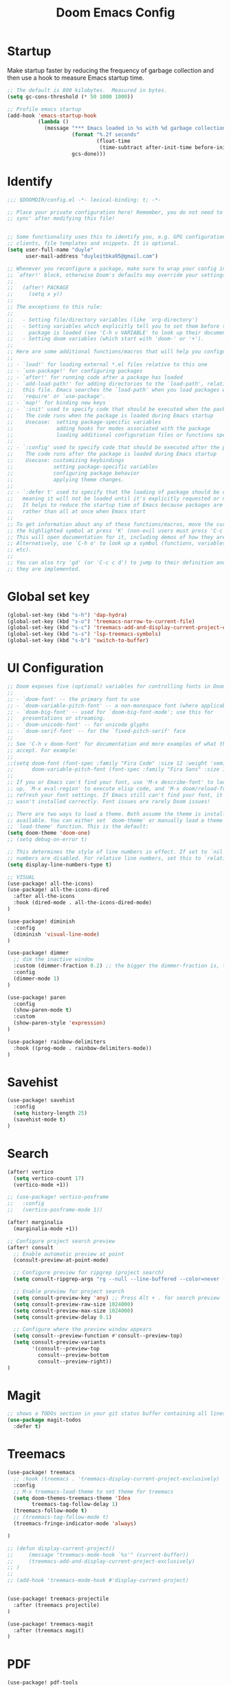 #+title: Doom Emacs Config
#+PROPERTY: header-args:emacs-lisp :tangle ./config.el

* Startup
Make startup faster by reducing the frequency of garbage collection and then use a hook to measure Emacs startup time.
#+begin_src emacs-lisp
;; The default is 800 kilobytes.  Measured in bytes.
(setq gc-cons-threshold (* 50 1000 1000))

;; Profile emacs startup
(add-hook 'emacs-startup-hook
          (lambda ()
            (message "*** Emacs loaded in %s with %d garbage collections."
                     (format "%.2f seconds"
                             (float-time
                              (time-subtract after-init-time before-init-time)))
                     gcs-done)))
#+end_src

* Identify
#+begin_src emacs-lisp
;;; $DOOMDIR/config.el -*- lexical-binding: t; -*-

;; Place your private configuration here! Remember, you do not need to run 'doom
;; sync' after modifying this file!


;; Some functionality uses this to identify you, e.g. GPG configuration, email
;; clients, file templates and snippets. It is optional.
(setq user-full-name "duyle"
      user-mail-address "duyleitbka95@gmail.com")

;; Whenever you reconfigure a package, make sure to wrap your config in an
;; `after!' block, otherwise Doom's defaults may override your settings. E.g.
;;
;;   (after! PACKAGE
;;     (setq x y))
;;
;; The exceptions to this rule:
;;
;;   - Setting file/directory variables (like `org-directory')
;;   - Setting variables which explicitly tell you to set them before their
;;     package is loaded (see 'C-h v VARIABLE' to look up their documentation).
;;   - Setting doom variables (which start with 'doom-' or '+').
;;
;; Here are some additional functions/macros that will help you configure Doom.
;;
;; - `load!' for loading external *.el files relative to this one
;; - `use-package!' for configuring packages
;; - `after!' for running code after a package has loaded
;; - `add-load-path!' for adding directories to the `load-path', relative to
;;   this file. Emacs searches the `load-path' when you load packages with
;;   `require' or `use-package'.
;; - `map!' for binding new keys
;; - `:init' used to specify code that should be executed when the package is first loaded.
;;    The code runs when the package is loaded during Emacs startup
;;    Usecase:  setting package-specific variables
;;              adding hooks for modes associated with the package
;;              loading additional configuration files or functions specific to the package.
;;
;; - `:config' used to specify code that should be executed after the package is loaded.
;;    The code runs after the package is loaded during Emacs startup
;;    Usecase: customizing keybindings
;;             setting package-specific variables
;;             configuring package behavior
;;             applying theme changes.
;;
;; - `:defer t' used to specify that the loading of package should be deferred,
;;   meaning it will not be loaded until it's explicitly requested or needed.
;;   It helps to reduce the startup time of Emacs because packages are loaded on-demand,
;;   rather than all at once when Emacs start
;;
;; To get information about any of these functions/macros, move the cursor over
;; the highlighted symbol at press 'K' (non-evil users must press 'C-c c k').
;; This will open documentation for it, including demos of how they are used.
;; Alternatively, use `C-h o' to look up a symbol (functions, variables, faces,
;; etc).
;;
;; You can also try 'gd' (or 'C-c c d') to jump to their definition and see how
;; they are implemented.
#+end_src

* Global set key
#+begin_src emacs-lisp
(global-set-key (kbd "s-h") 'dap-hydra)
(global-set-key (kbd "s-o") 'treemacs-narrow-to-current-file)
(global-set-key (kbd "s-c") 'treemacs-add-and-display-current-project-exclusively)
(global-set-key (kbd "s-s") 'lsp-treemacs-symbols)
(global-set-key (kbd "s-b") 'switch-to-buffer)
#+end_src

* UI Configuration
#+begin_src emacs-lisp
;; Doom exposes five (optional) variables for controlling fonts in Doom:
;;
;; - `doom-font' -- the primary font to use
;; - `doom-variable-pitch-font' -- a non-monospace font (where applicable)
;; - `doom-big-font' -- used for `doom-big-font-mode'; use this for
;;   presentations or streaming.
;; - `doom-unicode-font' -- for unicode glyphs
;; - `doom-serif-font' -- for the `fixed-pitch-serif' face
;;
;; See 'C-h v doom-font' for documentation and more examples of what they
;; accept. For example:
;;
;;(setq doom-font (font-spec :family "Fira Code" :size 12 :weight 'semi-light)
;;      doom-variable-pitch-font (font-spec :family "Fira Sans" :size 13))
;;
;; If you or Emacs can't find your font, use 'M-x describe-font' to look them
;; up, `M-x eval-region' to execute elisp code, and 'M-x doom/reload-font' to
;; refresh your font settings. If Emacs still can't find your font, it likely
;; wasn't installed correctly. Font issues are rarely Doom issues!

;; There are two ways to load a theme. Both assume the theme is installed and
;; available. You can either set `doom-theme' or manually load a theme with the
;; `load-theme' function. This is the default:
(setq doom-theme 'doom-one)
;; (setq debug-on-error t)

;; This determines the style of line numbers in effect. If set to `nil', line
;; numbers are disabled. For relative line numbers, set this to `relative'.
(setq display-line-numbers-type t)

;; VISUAL
(use-package! all-the-icons)
(use-package! all-the-icons-dired
  :after all-the-icons
  :hook (dired-mode . all-the-icons-dired-mode)
)

(use-package! diminish
  :config
  (diminish 'visual-line-mode)
)

(use-package! dimmer
  ;; dim the inactive window
  :custom (dimmer-fraction 0.2) ;; the bigger the dimmer-fraction is, the darker the inactive windown is
  :config
  (dimmer-mode 1)
)

(use-package! paren
  :config
  (show-paren-mode t)
  :custom
  (show-paren-style 'expression)
)

(use-package! rainbow-delimiters
  :hook ((prog-mode . rainbow-delimiters-mode))
)
#+end_src


* Savehist
#+begin_src emacs-lisp
(use-package! savehist
  :config
  (setq history-length 25)
  (savehist-mode t)
)
#+end_src

* Search
#+begin_src emacs-lisp
(after! vertico
  (setq vertico-count 17)
  (vertico-mode +1))

;; (use-package! vertico-posframe
;;   :config
;;   (vertico-posframe-mode 1))

(after! marginalia
  (marginalia-mode +1))

;; Configure project search preview
(after! consult
  ;; Enable automatic preview at point
  (consult-preview-at-point-mode)

  ;; Configure preview for ripgrep (project search)
  (setq consult-ripgrep-args "rg --null --line-buffered --color=never --max-columns=1000 --path-separator /   --smart-case --no-heading --line-number --hidden --with-filename")

  ;; Enable preview for project search
  (setq consult-preview-key 'any) ;; Press Alt + . for search preview
  (setq consult-preview-raw-size 1024000)
  (setq consult-preview-max-size 1024000)
  (setq consult-preview-delay 0.1)

  ;; Configure where the preview window appears
  (setq consult--preview-function #'consult--preview-top)
  (setq consult-preview-variants
        '(consult--preview-top
          consult--preview-bottom
          consult--preview-right))
)

#+end_src

* Magit
#+begin_src emacs-lisp
;; shows a TODOs section in your git status buffer containing all lines with TODO
(use-package magit-todos
  :defer t)
#+end_src


* Treemacs
#+begin_src emacs-lisp
(use-package! treemacs
  ;; :hook (treemacs . 'treemacs-display-current-project-exclusively)
  :config
  ;; M-x treemacs-load-theme to set theme for treemacs
  (setq doom-themes-treemacs-theme 'Idea
        treemacs-tag-follow-delay 1)
  (treemacs-follow-mode t)
  ;; (treemacs-tag-follow-mode t)
  (treemacs-fringe-indicator-mode 'always)

)

;; (defun display-current-project()
;;     (message "treemacs-mode-hook `%s'" (current-buffer))
;;     (treemacs-add-and-display-current-project-exclusively)
;; )
;;
;; (add-hook 'treemacs-mode-hook #'display-current-project)


(use-package! treemacs-projectile
  :after (treemacs projectile)
)

(use-package! treemacs-magit
  :after (treemacs magit)
)
#+end_src


* PDF
#+begin_src emacs-lisp
(use-package! pdf-tools
  :mode ("\\.pdf\\'" . pdf-view-mode)
  :config
  (setq pdf-view-display-size 'fit-page)
  (setq pdf-view-resize-factor 1.1)
  (setq pdf-continuous-scroll-mode t)
)
#+end_src


* Mode line
#+begin_src emacs-lisp
;; Run nerd-icons-install-fonts to install fonts for modeline
(after! doom-modeline
  (setq doom-modeline-buffer-encoding nil)
  ;; (setq doom-modeline-env-enable-python nil)

  (setq display-time-default-load-average nil)      ; don't show load average
  (display-battery-mode 1)
  (setq display-time-day-and-date t)
  (display-time-mode 1)
)
#+end_src


* Terminal
** Vterm
- Set default shell to zsh
  #+begin_src emacs-lisp
 (after! vterm
   (setq vterm-shell "/bin/zsh"))
  #+end_src


* Lsp mode
** Ignore files watch
#+begin_src emacs-lisp
(with-eval-after-load 'lsp-mode
  (add-to-list 'lsp-file-watch-ignored-directories "[/\\\\]\\env3\\'")
  ;; or
  ;; (add-to-list 'lsp-file-watch-ignored-files "[/\\\\]\\.my-files\\'")
)
#+end_src

** Clangd
#+begin_src emacs-lisp
(after! lsp-clangd
  (setq lsp-clangd-binary-path "~/.config/emacs/.local/etc/lsp/clangd/clangd_20.1.0/bin/clangd"))
#+end_src

* Dap mode
#+begin_src emacs-lisp
(use-package! dap-mode
  ;; :init
  ;; code here will be run immediately
  :config
  ;; code here will be run after the package is loaded

  ;; (setq dap-ui-buffer-configurations
  ;;     `((,"*dap-ui-locals*"  . ((side . right) (slot . 1) (window-width . 0.50))) ;; changed this to 0.50
  ;;       (,"*dap-ui-repl*" . ((side . right) (slot . 1) (window-width . 0.50))) ;; added this! TODO enable when release on MELPA
  ;;       (,"*dap-ui-expressions*" . ((side . right) (slot . 2) (window-width . 0.20)))
  ;;       (,"*dap-ui-sessions*" . ((side . right) (slot . 3) (window-width . 0.20)))
  ;;       (,"*dap-ui-breakpoints*" . ((side . left) (slot . 2) (window-width . , 0.20)))
  ;;       (,"*debug-window*" . ((side . bottom) (slot . 3) (window-width . 0.20)))))

  (dap-ui-mode 1)
  (dap-ui-many-windows-mode 1)
  ;; enables mouse hover support
  (dap-tooltip-mode 1)
  ;; use tooltips for mouse hover
  ;; if it is not enabled `dap-mode' will use the minibuffer.
  (tooltip-mode 1)
  ;; displays floating panel with debug buttons
  ;; requies emacs 26+
  (dap-ui-controls-mode 1)
  ;; golang
  (require 'dap-dlv-go)
  ;; cpp https://github.com/emacs-lsp/lsp-mode/blob/master/docs/tutorials/CPP-guide.md#lsp-mode-configuration
  (require 'dap-cpptools)
)
#+end_src

** Python
#+begin_src emacs-lisp
(after! dap-mode
  (require 'dap-python)
  (setq dap-python-executable "python3")
  (setq dap-python-debugger 'debugpy)

  ;; Eval Buffer with `M-x eval-buffer' to register the newly created template.
  (dap-register-debug-template
   "Django: Debug Template"
   (list :type "python"
         :args "runserver --noreload 8083" ;; update
         :cwd (lsp-workspace-root)
         :request "launch"
         :name "Django: Debug Template"
         :program "manage.py"
         ;; :env '(("PYTHONPATH" . "env3/bin/python"))
         ;; :pythonPath "venv/bin/python" ;; update to the path to virtual environment
         :django t))

  (dap-register-debug-template
   "Celery: Debug Template"
   (list :type "python"
         :cwd (lsp-workspace-root)
         :request "launch"
         :name "Celery: Celery Easm"
         :program ".direnv/python-3.7.16/bin/celery" ;; update path to celery
         :args "--app=app worker --hostname=scan-node@%%n -l info -Q scan --purge --without-mingle --without-gossip --without-heartbeat -Ofair" ;; update module name
         :django t))
)
#+end_src

*** Django template
*--noreload* in *args* to set the autoreload off check function at the path *{virtual_env}/site-packages/django/core/management/commands/runserver.py::run()* variable *use_reload = False*

** Golang
#+begin_src emacs-lisp
(after! dap-dlv-go
  ;; Eval Buffer with `M-x eval-buffer' to register the newly created template.
  (dap-register-debug-template
   "Go: Custom Launch File"
   (list :type "go"
         :cwd (lsp-workspace-root)
         :request "launch"
         :name "Go: Custom Launch File"
         :mode "auto"
         :program "main.go"
         :buildFlags nil
         :args nil
         :env nil))

  (dap-register-debug-template
   "Go: Benchmark Template"
   (list :type "go"
         :request "launch"
         :name "Go: Benchmark Template"
         :mode "test"
         :program nil
         :args "-test.bench=BenchmarkXXX"
         :env nil))

)
#+end_src

** C/C++
*** Debug template for C/C++

Reference: https://github.com/emacs-lsp/lsp-mode/blob/master/docs/tutorials/CPP-guide.md#debugging
#+begin_src emacs-lisp
;; Template for debug C/C++
(dap-register-debug-template
  "cpptools: Debug Template"
  (list :type "cppdbg"
        :request "launch"
        :name "cpptools: Debug Template"
        :MIMode "gdb"
        :program "${workspaceFolder}/main.c"
        :cwd "${workspaceFolder}"))
#+end_src


*** Debug template for C/C++ with root permissions
#+begin_src emacs-lisp
;; Template for debug C/C++ with root permissions
(dap-register-debug-template
 "C++ Debug With Root Permission"
 (list :type "cppdbg"
       :request "launch"
       :name "C++ Debug"
       :program "main"
       :stopOnEntry t
       :cwd (lsp-workspace-root)
       :externalConsole nil
       :args '("-arg1" "value1" "-arg2" "value2")
       :MIMode "gdb"
       :setupCommands nil
       :miDebuggerPath (format "%s/gdb_root.sh" (lsp-workspace-root))
       ))

#+end_src

**** File gdb_root.sh
#+begin_src shell

#!/bin/bash
SELF_PATH=$(realpath -s "$0")

if [[ "$SUDO_ASKPASS" = "$SELF_PATH" ]]; then
    zenity --password --title="$1"
else
    exec env SUDO_ASKPASS="$SELF_PATH" sudo -A /usr/bin/gdb $@
fi
#+end_src


* Golang
#+begin_src emacs-lisp
(after! go-mode
  (setq gofmt-command "goimports")
  (add-hook 'before-save-hook 'gofmt-before-save))
#+end_src


* C/C++
#+begin_src emacs-lisp
(add-to-list 'auto-mode-alist '("\\.h\\'" . c-mode))
(add-to-list 'auto-mode-alist '("\\.hpp\\'" . c++-mode))
#+end_src


* Undo
#+begin_src emacs-lisp
(use-package! undo-tree
  :config
  (global-undo-tree-mode +1)
)
#+end_src


* Engine mode
#+begin_src emacs-lisp
(use-package! engine-mode
  :config
  (setq engine/browser-function 'browse-url-firefox)
  (defengine google
    "http://www.google.com/search?ie=utf-8&oe=utf-8&q=%s")
  (engine-mode 1)
)
#+end_src

* Org mode
** Font faces
#+begin_src emacs-lisp
(defun efs/org-font-setup ()
  ;; Replace list hyphen with dot
  (font-lock-add-keywords 'org-mode
                          '(("^ *\\([-]\\) "
                             (0 (prog1 () (compose-region (match-beginning 1) (match-end 1) "•")))))))
#+end_src

** Nicer Heading Bullets
#+begin_src emacs-lisp
(use-package! org-bullets
  :after org
  :hook (org-mode . org-bullets-mode)
  :custom
  (org-bullets-bullet-list '("◉" "○" "●" "○" "●" "○" "●")))
#+end_src

** Configure
#+begin_src emacs-lisp
(defun efs/org-mode-setup ()
  (org-indent-mode)
  ;; (variable-pitch-mode 1)
  (visual-line-mode 1) ;; wrap line
)

(use-package! org
  :hook (org-mode . efs/org-mode-setup)
  :config
  (setq org-ellipsis " ▾"
        org-hide-emphasis-markers t)

  (setq org-agenda-start-with-log-mode t)
  (setq org-log-done 'time)
  (setq org-log-into-drawer t)
  (setq org-agenda-files
        '("~/Code/org/tasks.org"
          "~/Code/org/birthdays.org"))

  (setq org-todo-keywords
    '((sequence "TODO(t)" "NEXT(n)" "|" "DONE(d!)")
      (sequence "BACKLOG(b)" "PLAN(p)" "READY(r)" "ACTIVE(a)" "REVIEW(v)" "WAIT(w@/!)" "HOLD(h)" "|" "COMPLETED(c)" "CANC(k@)")))

  ;; Configure custom agenda views
  (setq org-agenda-custom-commands
   '(("d" "Dashboard"
     ((agenda "" ((org-deadline-warning-days 7)))
      (todo "NEXT"
        ((org-agenda-overriding-header "Next Tasks")))
      (tags-todo "agenda/ACTIVE" ((org-agenda-overriding-header "Active Projects")))))

    ("n" "Next Tasks"
     ((todo "NEXT"
        ((org-agenda-overriding-header "Next Tasks")))))

    ("W" "Work Tasks" tags-todo "+work-email")

    ;; Low-effort next actions
    ("e" tags-todo "+TODO=\"NEXT\"+Effort<15&+Effort>0"
     ((org-agenda-overriding-header "Low Effort Tasks")
      (org-agenda-max-todos 20)
      (org-agenda-files org-agenda-files)))

    ("w" "Workflow Status"
     ((todo "WAIT"
            ((org-agenda-overriding-header "Waiting on External")
             (org-agenda-files org-agenda-files)))
      (todo "REVIEW"
            ((org-agenda-overriding-header "In Review")
             (org-agenda-files org-agenda-files)))
      (todo "PLAN"
            ((org-agenda-overriding-header "In Planning")
             (org-agenda-todo-list-sublevels nil)
             (org-agenda-files org-agenda-files)))
      (todo "BACKLOG"
            ((org-agenda-overriding-header "Project Backlog")
             (org-agenda-todo-list-sublevels nil)
             (org-agenda-files org-agenda-files)))
      (todo "READY"
            ((org-agenda-overriding-header "Ready for Work")
             (org-agenda-files org-agenda-files)))
      (todo "ACTIVE"
            ((org-agenda-overriding-header "Active Projects")
             (org-agenda-files org-agenda-files)))
      (todo "COMPLETED"
            ((org-agenda-overriding-header "Completed Projects")
             (org-agenda-files org-agenda-files)))
      (todo "CANC"
            ((org-agenda-overriding-header "Cancelled Projects")
             (org-agenda-files org-agenda-files)))))))

  (setq org-refile-targets
    '(("archive.org" :maxlevel . 1)
      ("tasks.org" :maxlevel . 1)))

  ;; Save Org buffers after refiling!
  (advice-add 'org-refile :after 'org-save-all-org-buffers)

  (setq org-tag-alist
    '((:startgroup)
       ; Put mutually exclusive tags here
       (:endgroup)
       ("@errand" . ?E)
       ("@home" . ?H)
       ("@work" . ?W)
       ("agenda" . ?a)
       ("planning" . ?p)
       ("publish" . ?P)
       ("batch" . ?b)
       ("note" . ?n)
       ("idea" . ?i)))

  (efs/org-font-setup))

(defun efs/org-mode-visual-fill ()
  (setq visual-fill-column-width 100
        visual-fill-column-center-text t)
  (visual-fill-column-mode 1))

; (use-package! visual-fill-column
;   :hook (org-mode . efs/org-mode-visual-fill))

#+end_src

** Display image inline
#+begin_src emacs-lisp
(use-package! org
  :config
  (setq org-startup-with-inline-images t)
)
#+end_src

** Configure Babel Language
#+begin_src emacs-lisp
(org-babel-do-load-languages
  'org-babel-load-languages
  '((emacs-lisp . t)
    (python . t)))
#+end_src

** Auto-tangle Configuration Files
This snippet adds a hook to org-mode buffers so that efs/org-babel-tangle-config gets executed each time such a buffer gets saved. This function checks to see if the file being saved is the Emacs.org file you’re looking at right now, and if so, automatically exports the configuration here to the associated output files.
#+begin_src emacs-lisp
(defun efs/org-babel-tangle-config ()
  (when (string-equal (file-name-directory (buffer-file-name))
                      (expand-file-name "~/.config/doom/"))
    ;; Dynamic scoping to the rescue
    (let ((org-confirm-babel-evaluate nil))
      (org-babel-tangle))))

(add-hook 'org-mode-hook (lambda () (add-hook 'after-save-hook #'efs/org-babel-tangle-config)))
#+end_src

* Useful function
** Arrayify
Source: https://news.ycombinator.com/item?id=22129636
#+begin_src emacs-lisp
(defun arrayify (start end quote)
  "Turn strings on newlines into a QUOTEd, comma-separated one-liner."
  (interactive "r\nMQuote: ")
  (let ((insertion
         (mapconcat
          (lambda (x) (format "%s%s%s" quote x quote))
          (split-string (buffer-substring start end)) ", ")))
    (delete-region start end)
    (insert insertion)))
#+end_src
** Env Format To Camelcase
#+begin_src emacs-lisp
(defun sodcof/convert-env-format-to-camel-case(str)
  "Convert string in env format to camel case for example SERVICE_PORT -> servicePort"
  (let ((result "")
        (str-length (length str))
        (capitalize-next nil)
    )
    (dotimes (i str-length result)
      (let ((c (aref str i)))
        (if capitalize-next
            (progn
              ;; capitalize-next is true
              ;; capitalize it
              (setq result (concat result (upcase (char-to-string (aref str i)))))
              (setq capitalize-next nil)
            )

            (progn
              ;; capitalize-next is false
              ;; check if is a _, if yes set capitalize-next to true
              ;; else downcase it
              (if (equal c ?_) ;; ?_ is equivalent to  (string-to-char "_")
                (setq capitalize-next t)
              (setq result (concat result (downcase (char-to-string c)))))))))))

(defun sodcof/env-format-to-camel-case(start end)
  "Turn string in env format to camel case for example SERVICE_PORT -> servicePort"
  (interactive "r") ;; "r" pass 2 arguments to function the selected region, the start and end of region
  (let ((replaced-string (buffer-substring start end)))
        ; (message "replaced-string %s" replaced-string)
        (delete-region start end)
        (insert (sodcof/convert-env-format-to-camel-case replaced-string))))
#+end_src


** Camelcase To Env Format
#+begin_src emacs-lisp
(defun sodcof/convert-camel-case-to-env-format(str)
  (let ((result "")
        (str-length (length str)))
    (dotimes (i str-length result)
      (let ((c (aref str i)))
        (if (and (>= c ?A)(<= c ?Z))
            (progn
              ;; c is uppercase
              (setq result (concat result "_"))
              (setq result (concat result (char-to-string c)))
            )
          ;; c is lowercase
          (setq result (concat result (upcase (char-to-string c)))))))))

(defun sodcof/camel-case-to-env-format(start end)
  "Turn string in camel case format to env format for example servicePort -> SERVICE_PORT"
  (interactive "r")
  (let ((replaced-string (buffer-substring start end)))
    (delete-region start end)
    (insert (sodcof/convert-camel-case-to-env-format replaced-string))
  )
)
#+end_src

** Convert json to string
#+begin_src emacs-lisp
(require 'json)

(defun sodcof/json-to-string (start end)
  "Convert JSON object in the selected region to a JSON string.
The region is specified by START and END positions."
  (interactive "r") ;; Make function interactive and use the region
  (let* ((json-input (buffer-substring-no-properties start end)) ;; Extract selected JSON
         (parsed-json (json-parse-string json-input)) ;; Parse the JSON
         (json-encoding-pretty-print nil) ;; Disable pretty-print for compact output
         (json-string (json-encode parsed-json))) ;; Convert back to JSON string
    (message "JSON String: %s" json-string) ;; Show in minibuffer
    (kill-new json-string) ;; Copy to clipboard
    (with-output-to-temp-buffer "*JSON String*"
      (princ json-string)))) ;; Output to a temporary buffer
#+end_src
